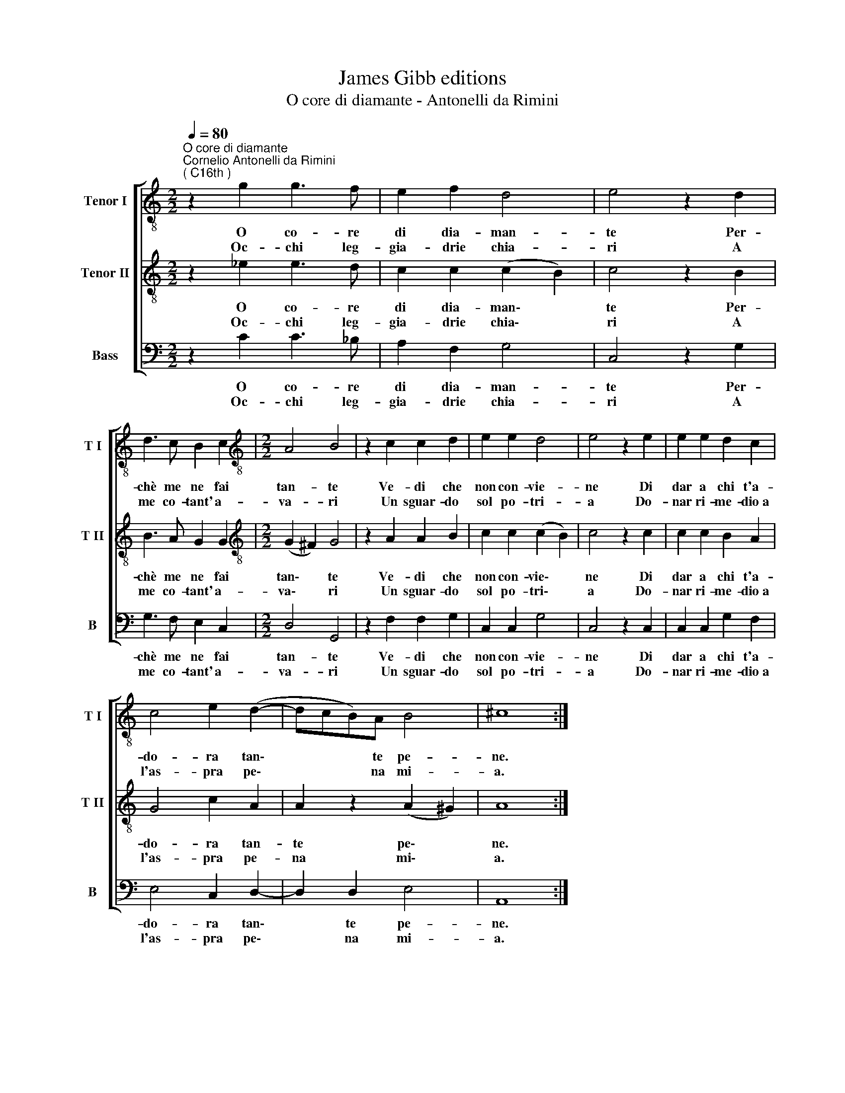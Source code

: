 X:1
T:James Gibb editions
T:O core di diamante - Antonelli da Rimini
%%score [ 1 2 3 ]
L:1/8
Q:1/4=80
M:2/2
K:C
V:1 treble-8 nm="Tenor I" snm="T I"
V:2 treble-8 nm="Tenor II" snm="T II"
V:3 bass nm="Bass" snm="B"
V:1
"^O core di diamante""^Cornelio Antonelli da Rimini\n( C16th )" z2 g2 g3 f | e2 f2 d4 | e4 z2 d2 | %3
w: O co- re|di dia- man-|te Per-|
w: Oc- chi leg-|gia- drie chia-|ri A|
 d3 c B2 c2 |[M:2/2][K:treble-8] A4 B4 | z2 c2 c2 d2 | e2 e2 d4 | e4 z2 e2 | e2 e2 d2 c2 | %9
w: chè me ne fai|tan- te|Ve- di che|non con- vie-|ne Di|dar a chi t'a-|
w: me co- tant' a-|va- ri|Un sguar- do|sol po- tri-|a Do-|nar ri- me- dio~a|
 c4 e2 (d2- | dcB)A B4 | ^c8 :| %12
w: do- ra tan\-|* * * te pe-|ne.|
w: l'as- pra pe\-|* * * na mi-|a.|
V:2
 z2 _e2 e3 d | c2 c2 (c2 B2) | c4 z2 B2 | B3 A G2 G2 |[M:2/2][K:treble-8] (G2 ^F2) G4 | %5
w: O co- re|di dia- man\- *|te Per-|chè me ne fai|tan\- * te|
w: Oc- chi leg-|gia- drie chia\- *|ri A|me co- tant' a-|va\- * ri|
 z2 A2 A2 B2 | c2 c2 (c2 B2) | c4 z2 c2 | c2 c2 B2 A2 | G4 c2 A2 | A2 z2 (A2 ^G2) | A8 :| %12
w: Ve- di che|non con- vie\- *|ne Di|dar a chi t'a-|do- ra tan-|te pe\- *|ne.|
w: Un sguar- do|sol po- tri\- *|a Do-|nar ri- me- dio~a|l'as- pra pe-|na mi\- *|a.|
V:3
 z2 C2 C3 _B, | A,2 F,2 G,4 | C,4 z2 G,2 | G,3 F, E,2 C,2 |[M:2/2] D,4 G,,4 | z2 F,2 F,2 G,2 | %6
w: O co- re|di dia- man-|te Per-|chè me ne fai|tan- te|Ve- di che|
w: Oc- chi leg-|gia- drie chia-|ri A|me co- tant' a-|va- ri|Un sguar- do|
 C,2 C,2 G,4 | C,4 z2 C,2 | C,2 C,2 G,2 F,2 | E,4 C,2 D,2- | D,2 D,2 E,4 | A,,8 :| %12
w: non con- vie-|ne Di|dar a chi t'a-|do- ra tan\-|* te pe-|ne.|
w: sol po- tri-|a Do-|nar ri- me- dio~a|l'as- pra pe\-|* na mi-|a.|

